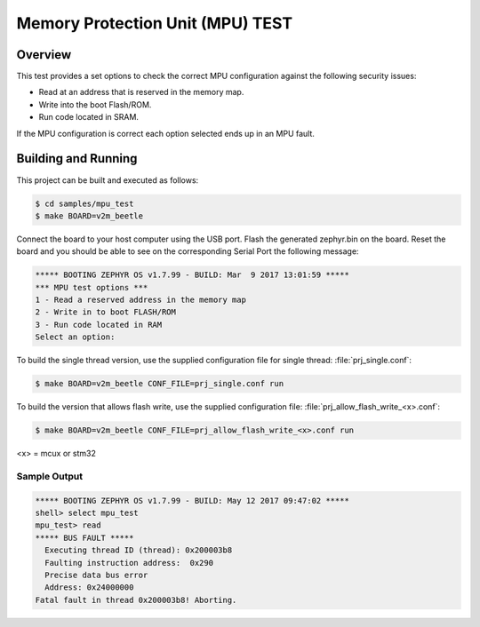 .. _mpu_test:

Memory Protection Unit (MPU) TEST
#################################

Overview
********
This test provides a set options to check the correct MPU configuration
against the following security issues:

* Read at an address that is reserved in the memory map.
* Write into the boot Flash/ROM.
* Run code located in SRAM.

If the MPU configuration is correct each option selected ends up in an MPU
fault.

Building and Running
********************

This project can be built and executed as follows:

.. code-block:: console

   $ cd samples/mpu_test
   $ make BOARD=v2m_beetle

Connect the board to your host computer using the USB port.
Flash the generated zephyr.bin on the board.
Reset the board and you should be able to see on the corresponding
Serial Port the following message:

.. code-block:: console

   ***** BOOTING ZEPHYR OS v1.7.99 - BUILD: Mar  9 2017 13:01:59 *****
   *** MPU test options ***
   1 - Read a reserved address in the memory map
   2 - Write in to boot FLASH/ROM
   3 - Run code located in RAM
   Select an option:

To build the single thread version, use the supplied configuration file for
single thread: :file:`prj_single.conf`:

.. code-block:: console

   $ make BOARD=v2m_beetle CONF_FILE=prj_single.conf run

To build the version that allows flash write, use the supplied configuration
file: :file:`prj_allow_flash_write_<x>.conf`:

.. code-block:: console

   $ make BOARD=v2m_beetle CONF_FILE=prj_allow_flash_write_<x>.conf run

<x> = mcux or stm32

Sample Output
=============

.. code-block:: console

   ***** BOOTING ZEPHYR OS v1.7.99 - BUILD: May 12 2017 09:47:02 *****
   shell> select mpu_test
   mpu_test> read
   ***** BUS FAULT *****
     Executing thread ID (thread): 0x200003b8
     Faulting instruction address:  0x290
     Precise data bus error
     Address: 0x24000000
   Fatal fault in thread 0x200003b8! Aborting.
